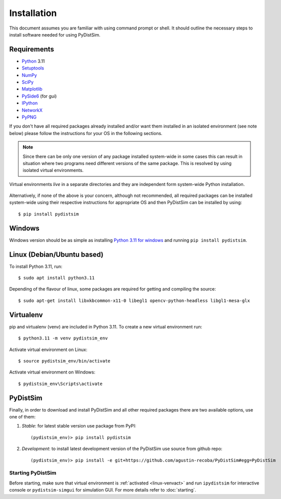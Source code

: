 ############
Installation
############

This document assumes you are familiar with using command prompt or shell. It should outline the necessary steps to install software needed for using PyDistSim.

************
Requirements
************

* `Python`_ 3.11
* `Setuptools`_
* `NumPy`_
* `SciPy`_
* `Matplotlib`_
* `PySide6`_ (for gui)
* `IPython`_
* `NetworkX`_
* `PyPNG`_

.. _Python: http://www.python.org
.. _Setuptools: http://pypi.python.org/pypi/setuptools
.. _NumPy: http://numpy.scipy.org
.. _SciPy: http://www.scipy.org
.. _Matplotlib: http://matplotlib.org/
.. _PySide6: http://qt-project.org/wiki/PySide
.. _IPython: http://ipython.org/
.. _NetworkX: http://networkx.lanl.gov/
.. _PyPNG: https://github.com/drj11/pypng

If you don't have all required packages already installed and/or want them installed in an isolated environment (see note below) please follow the instructions for your OS in the following sections.

.. _discourage-systemwide:

..  note::

    Since there can be only one version of any package installed system-wide in some cases this can result in situation where two programs need different versions of the same package. This is resolved by using isolated virtual environments.

.. figure:: _images/virtualenv_system.png
   :align: center

   Virtual environments *live* in a separate directories and they are independent form system-wide Python installation.

Alternatively, if none of the above is your concern, although not recommended, all required packages can be installed system-wide using their respective instructions for appropriate OS and then PyDistSim can be installed by using::

    $ pip install pydistsim


*******
Windows
*******

Windows version should be as simple as installing `Python 3.11 for windows <https://www.python.org/downloads/release/python-3110/>`_ and running ``pip install pydistsim``.

*****************************
Linux (Debian/Ubuntu based)
*****************************

To install Python 3.11, run::

    $ sudo apt install python3.11

Depending of the flavour of linux, some packages are required for getting and compiling the source::

    $ sudo apt-get install libxkbcommon-x11-0 libegl1 opencv-python-headless libgl1-mesa-glx

**********
Virtualenv
**********

pip and virtualenv (venv) are included in Python 3.11. To create a new virtual environment run::

    $ python3.11 -m venv pydistsim_env

.. _linux-venvact:

Activate virtual environment on Linux::

    $ source pydistsim_env/bin/activate

.. _windows-venvact:

Activate virtual environment on Windows::

    $ pydistsim_env\Scripts\activate


*********
PyDistSim
*********

Finally, in order to download and install PyDistSim and all other required packages there are two available options, use one of them:

#. *Stable*: for latest stable version use package from PyPI::

    (pydistsim_env)> pip install pydistsim

#. *Development*: to install latest development version of the PyDistSim use source from github repo::

    (pydistsim_env)> pip install -e git+https://github.com/agustin-recoba/PyDistSim#egg=PyDistSim

Starting PyDistSim
==================

Before starting, make sure that virtual environment is :ref:`activated <linux-venvact>` and run ``ipydistsim`` for interactive console or ``pydistsim-simgui`` for simulation GUI. For more details refer to :doc:`starting`.

.. _virtualenv: http://www.virtualenv.org/

